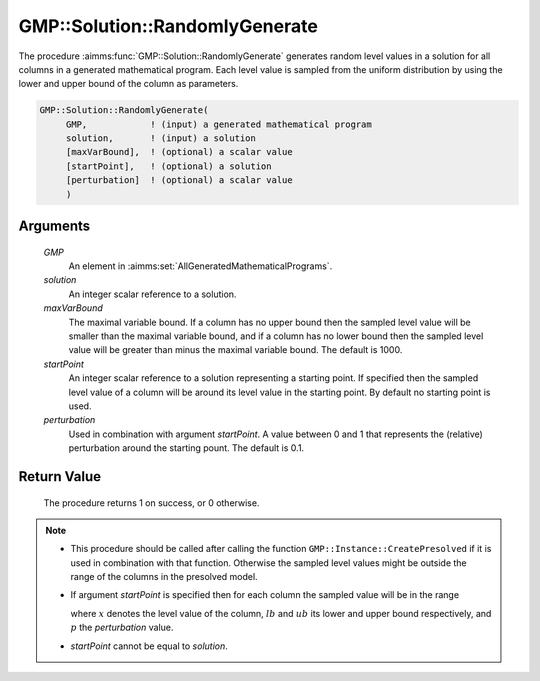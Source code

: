 .. aimms:procedure:: GMP::Solution::RandomlyGenerate(GMP, solution, maxVarBound, startPoint, perturbation)

.. _GMP::Solution::RandomlyGenerate:

GMP::Solution::RandomlyGenerate
===============================

The procedure :aimms:func:`GMP::Solution::RandomlyGenerate` generates random level
values in a solution for all columns in a generated mathematical
program. Each level value is sampled from the uniform distribution by
using the lower and upper bound of the column as parameters.

.. code-block:: aimms

    GMP::Solution::RandomlyGenerate(
         GMP,            ! (input) a generated mathematical program
         solution,       ! (input) a solution
         [maxVarBound],  ! (optional) a scalar value
         [startPoint],   ! (optional) a solution
         [perturbation]  ! (optional) a scalar value
         )

Arguments
---------

    *GMP*
        An element in :aimms:set:`AllGeneratedMathematicalPrograms`.

    *solution*
        An integer scalar reference to a solution.

    *maxVarBound*
        The maximal variable bound. If a column has no upper bound then the
        sampled level value will be smaller than the maximal variable bound, and
        if a column has no lower bound then the sampled level value will be
        greater than minus the maximal variable bound. The default is 1000.

    *startPoint*
        An integer scalar reference to a solution representing a starting point.
        If specified then the sampled level value of a column will be around its
        level value in the starting point. By default no starting point is used.

    *perturbation*
        Used in combination with argument *startPoint*. A value between 0 and 1
        that represents the (relative) perturbation around the starting pount.
        The default is 0.1.

Return Value
------------

    The procedure returns 1 on success, or 0 otherwise.

.. note::

    -  This procedure should be called after calling the function
       ``GMP::Instance::CreatePresolved`` if it is used in combination with
       that function. Otherwise the sampled level values might be outside
       the range of the columns in the presolved model.

    -  If argument *startPoint* is specified then for each column the
       sampled value will be in the range

       .. math:: 

       \ where :math:`x` denotes the level value of the column, :math:`lb`
       and :math:`ub` its lower and upper bound respectively, and :math:`p`
       the *perturbation* value.

    -  *startPoint* cannot be equal to *solution*.

.. seealso::

    The function :aimms:func:`GMP::Instance::CreatePresolved`.
